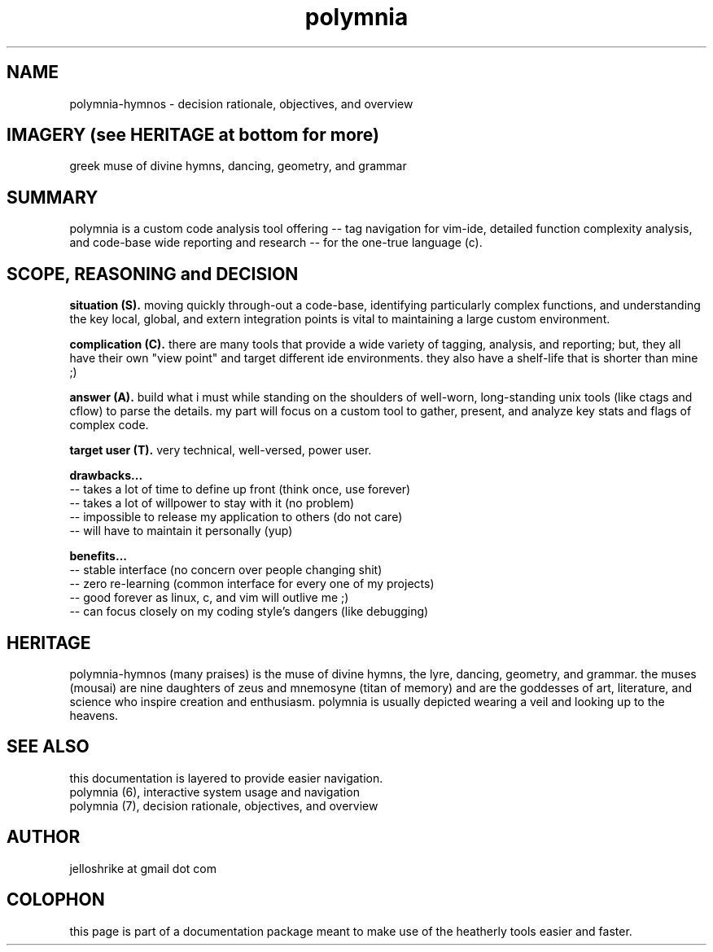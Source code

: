 .TH polymnia 7 2019-jan "linux" "heatherly custom tools manual"
.na

.SH NAME
polymnia-hymnos \- decision rationale, objectives, and overview

.SH IMAGERY (see HERITAGE at bottom for more)
greek muse of divine hymns, dancing, geometry, and grammar

.SH SUMMARY
polymnia is a custom code analysis tool offering -- tag navigation for
vim-ide, detailed function complexity analysis, and code-base wide reporting
and research -- for the one-true language (c).

.SH SCOPE, REASONING and DECISION

.B situation (S).  
moving quickly through-out a code-base, identifying particularly complex
functions, and understanding the key local, global, and extern integration
points is vital to maintaining a large custom environment.

.B complication (C).  
there are many tools that provide a wide variety of tagging, analysis, and
reporting; but, they all have their own "view point" and target different
ide environments.  they also have a shelf-life that is shorter than mine ;)

.B answer (A).  
build what i must while standing on the shoulders of well-worn, long-standing
unix tools (like ctags and cflow) to parse the details.  my part will focus on a
custom tool to gather, present, and analyze key stats and flags of complex code.

.B target user (T).  
very technical, well-versed, power user.

.B drawbacks...
   -- takes a lot of time to define up front (think once, use forever)
   -- takes a lot of willpower to stay with it (no problem)
   -- impossible to release my application to others (do not care)
   -- will have to maintain it personally (yup)

.B benefits...
   -- stable interface (no concern over people changing shit)
   -- zero re-learning (common interface for every one of my projects)
   -- good forever as linux, c, and vim will outlive me ;)
   -- can focus closely on my coding style's dangers (like debugging)

.SH HERITAGE
polymnia-hymnos (many praises) is the muse of divine hymns, the lyre, dancing,
geometry, and grammar.  the muses (mousai) are nine daughters of zeus and
mnemosyne (titan of memory) and are the goddesses of art, literature, and
science who inspire creation and enthusiasm.  polymnia is usually depicted
wearing a veil and looking up to the heavens.

.SH SEE ALSO
this documentation is layered to provide easier navigation.
   polymnia (6), interactive system usage and navigation
   polymnia (7), decision rationale, objectives, and overview

.SH AUTHOR
jelloshrike at gmail dot com

.SH COLOPHON
this page is part of a documentation package meant to make use of the
heatherly tools easier and faster.
